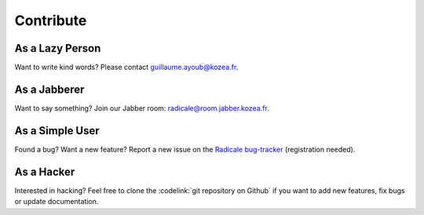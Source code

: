 ============
 Contribute
============

As a Lazy Person
================

Want to write kind words? Please contact guillaume.ayoub@kozea.fr.


As a Jabberer
=============

Want to say something? Join our Jabber room: radicale@room.jabber.kozea.fr.


As a Simple User
================

Found a bug? Want a new feature? Report a new issue on the `Radicale bug-tracker
<http://redmine.kozea.fr/projects/radicale>`_ (registration needed).


As a Hacker
===========

Interested in hacking? Feel free to clone the :codelink:`git repository on
Github` if you want to add new features, fix bugs or update documentation.
